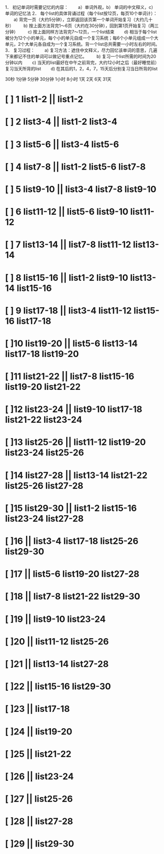 1． 初记单词时需要记忆的内容：
　　a）单词外观，b） 单词的中文释义，c） 单词的记忆法
2． 每个list的具体背诵过程（每个list按12页，每页10个单词计）：
　　a) 背完一页（大约5分钟），立即返回该页第一个单词开始复习（大约几十秒）
　　b) 按上面方法背完1～6页（大约在30分钟），回到第1页开始复习（两三分钟）
　　c) 按上面同样方法背完7～12页，一个list结束
　　d) 相当于每个list被分为12个小的单元，每个小的单元自成一个复习系统；每6个小单元组成一个大单元，2个大单元各自成为一个复习系统。背一个list总共需要一小时左右的时间。
3． 复习过程：
　　a) 复习方法：遮住中文释义，尽力回忆该单词的意思，几遍下来都记不住的单词可以做记号重点记忆。
　　b) 复习一个list所需的时间为20分钟以内
　　c) 当天的list最好在中午之前背完，大约12小时之后（最好睡觉前）复习当天所背的list
　　d) 在其后的1，2，4，7，15天后分别复习当日所背的list

30秒 1分钟 5分钟 30分钟 1小时 8小时 1天 2天 6天 31天

* [ ] 1  list1-2 || list1-2
* [ ] 2  list3-4 || list1-2 list3-4
* [ ] 3  list5-6 || list3-4 list5-6
* [ ] 4  list7-8 || list1-2 list5-6 list7-8
* [ ] 5  list9-10 || list3-4 list7-8 list9-10
* [ ] 6  list11-12 || list5-6 list9-10 list11-12
* [ ] 7  list13-14 || list7-8 list11-12 list13-14
* [ ] 8  list15-16 || list1-2 list9-10 list13-14 list15-16
* [ ] 9  list17-18 || list3-4 list11-12 list15-16 list17-18
* [ ]10  list19-20 || list5-6 list13-14 list17-18 list19-20
* [ ]11  list21-22 || list7-8 list15-16 list19-20 list21-22
* [ ]12  list23-24 || list9-10 list17-18 list21-22 list23-24
* [ ]13  list25-26 || list11-12 list19-20 list23-24 list25-26
* [ ]14  list27-28 || list13-14 list21-22 list25-26 list27-28
* [ ]15  list29-30 || list1-2 list15-16 list23-24 list27-28
* [ ]16  || list3-4 list17-18 list25-26 list29-30
* [ ]17  || list5-6 list19-20 list27-28
* [ ]18  || list7-8 list21-22 list29-30
* [ ]19  || list9-10 list23-24
* [ ]20  || list11-12 list25-26
* [ ]21  || list13-14 list27-28
* [ ]22  || list15-16 list29-30
* [ ]23  || list17-18
* [ ]24  || list19-20
* [ ]25  || list21-22
* [ ]26  || list23-24
* [ ]27  || list25-26
* [ ]28  || list27-28
* [ ]29  || list29-30
